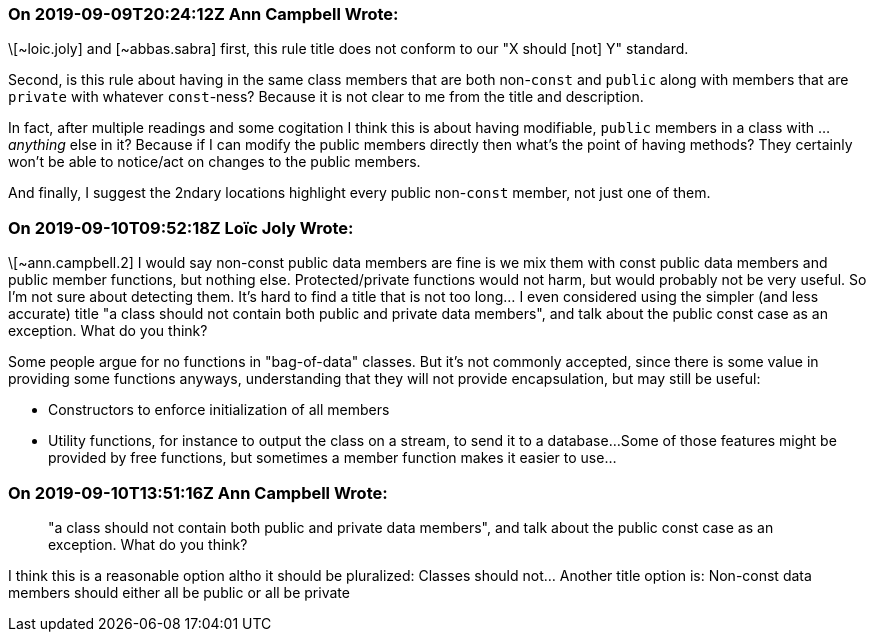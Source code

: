 === On 2019-09-09T20:24:12Z Ann Campbell Wrote:
\[~loic.joly] and [~abbas.sabra] first, this rule title does not conform to our "X should [not] Y" standard.


Second, is this rule about having in the same class members that are both non-``++const++`` and ``++public++`` along with members that are ``++private++`` with whatever ``++const++``-ness? Because it is not clear to me from the title and description.


In fact, after multiple readings and some cogitation I think this is about having modifiable, ``++public++`` members in a class with ... _anything_ else in it? Because if I can modify the public members directly then what's the point of having methods? They certainly won't be able to notice/act on changes to the public members. 


And finally, I suggest the 2ndary locations highlight every public non-``++const++`` member, not just one of them.

=== On 2019-09-10T09:52:18Z Loïc Joly Wrote:
\[~ann.campbell.2] I would say non-const public data members are fine is we mix them with const public data members and public member functions, but nothing else. Protected/private functions would not harm, but would probably not be very useful. So I'm not sure about detecting them. It's hard to find a title that is not too long... I even considered using the simpler (and less accurate) title "a class should not contain both public and private data members", and talk about the public const case  as an exception. What do you think?



Some people argue for no functions in "bag-of-data" classes. But it's not commonly accepted, since there is some value in providing some functions anyways, understanding that they will not provide encapsulation, but may still be useful:

* Constructors to enforce initialization of all members
* Utility functions, for instance to output the class on a stream, to send it to a database...
Some of those features might be provided by free functions, but sometimes a member function makes it easier to use...



=== On 2019-09-10T13:51:16Z Ann Campbell Wrote:
____
"a class should not contain both public and private data members", and talk about the public const case as an exception. What do you think?

____
I think this is a reasonable option altho it should be pluralized: Classes should not... Another title option is: Non-const data members should either all be public or all be private

